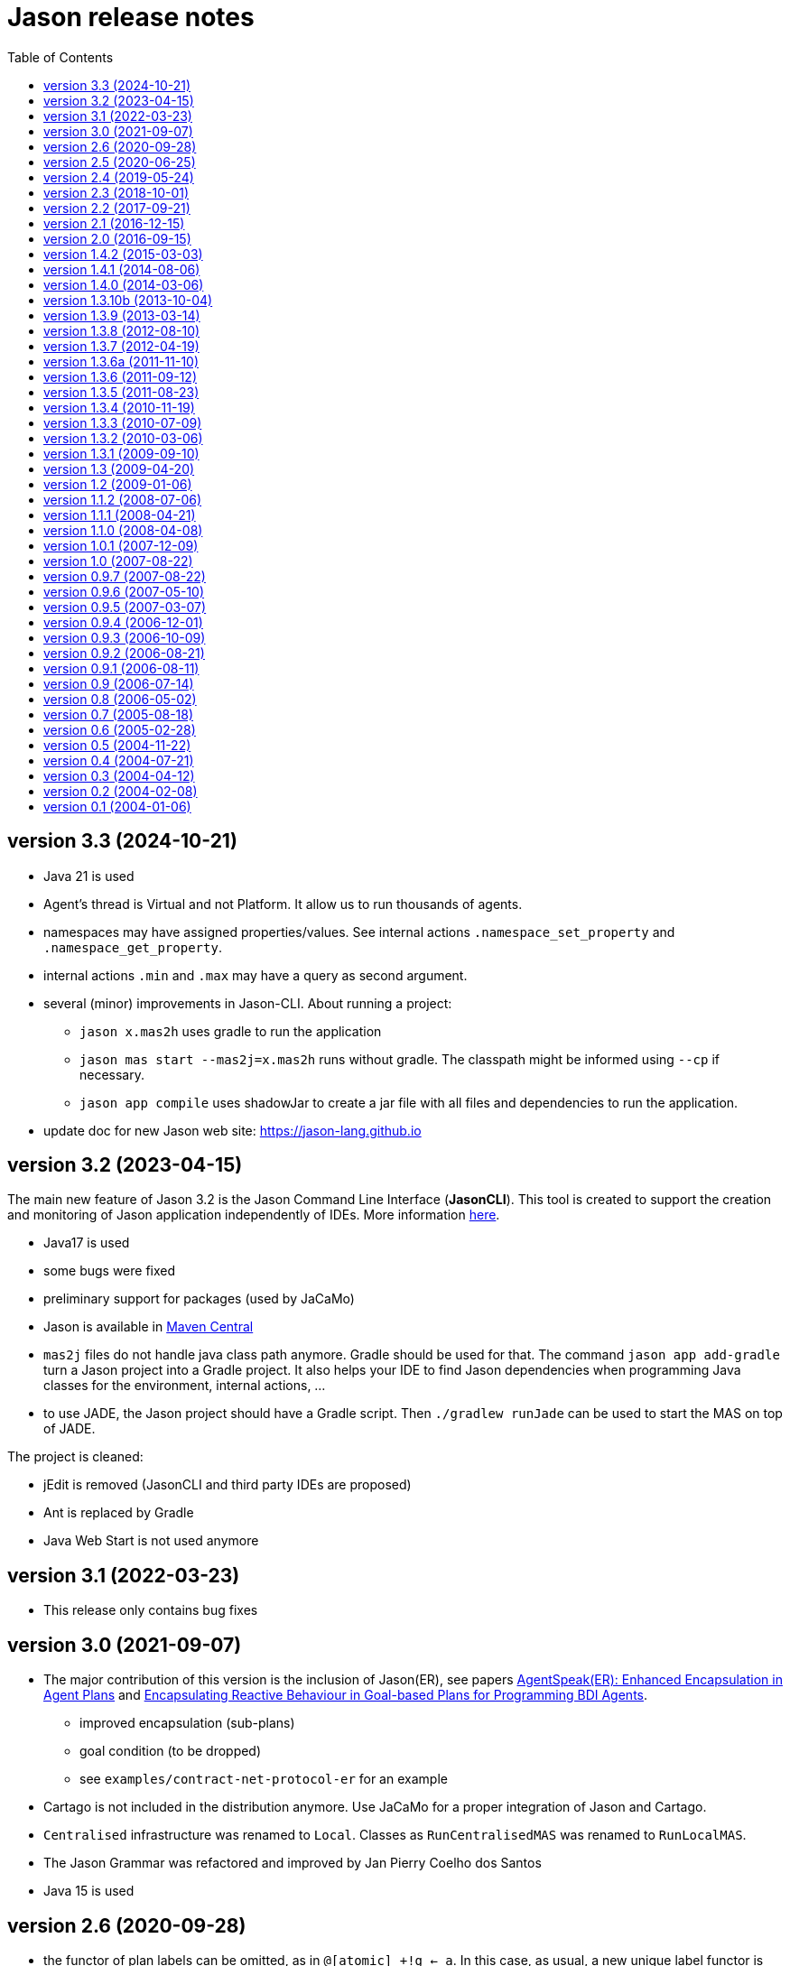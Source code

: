 = Jason release notes
:toc: right

== version 3.3 (2024-10-21)

- Java 21 is used

- Agent's thread is Virtual and not Platform. It allow us to run thousands of agents. 

- namespaces may have assigned properties/values. See internal actions `.namespace_set_property` and  `.namespace_get_property`.

- internal actions `.min` and `.max` may have a query as second argument.

- several (minor) improvements in Jason-CLI. About running a project:

  * `jason x.mas2h` uses gradle to run the application
  * `jason mas start --mas2j=x.mas2h` runs without gradle. The classpath might be informed using `--cp` if necessary.

  * `jason app compile` uses shadowJar to create a jar file with all files and dependencies to run the application.

- update doc for new Jason web site: https://jason-lang.github.io


== version 3.2 (2023-04-15)

The main new feature of Jason 3.2 is the Jason Command Line Interface (*JasonCLI*). This tool is created to support the creation and monitoring of Jason application independently of IDEs. More information xref:./jason-cli/readme.adoc[here].

- Java17 is used
- some bugs were fixed
- preliminary support for packages (used by JaCaMo)
- Jason is available in https://central.sonatype.com/artifact/io.github.jason-lang/jason-interpreter[Maven Central]
- `mas2j` files do not handle java class path  anymore. Gradle should be used for that. The command `jason app add-gradle` turn a Jason project into a Gradle project. It also helps your IDE to find Jason dependencies when programming Java classes for the environment, internal actions, ...
- to use JADE, the Jason project should have a Gradle script. Then `./gradlew runJade` can be  used to start the MAS on top of JADE.  

The project is cleaned:

- jEdit is removed (JasonCLI and third party IDEs are proposed)
- Ant is replaced by Gradle
- Java Web Start is not used anymore

== version 3.1 (2022-03-23)

- This release only contains bug fixes

== version 3.0 (2021-09-07)

- The major contribution of this version is the inclusion of Jason(ER), see papers https://link.springer.com/chapter/10.1007%2F978-3-030-25693-7_3[AgentSpeak(ER): Enhanced Encapsulation in Agent Plans] and http://lamas20.ipipan.waw.pl/assets/proceedings/paper-12.pdf[Encapsulating Reactive Behaviour in Goal-based Plans for Programming BDI Agents].
  * improved encapsulation (sub-plans)
  * goal condition (to be dropped)
  * see `examples/contract-net-protocol-er` for an example

- Cartago is not included in the distribution anymore. Use JaCaMo for a proper integration of Jason and Cartago.

- `Centralised` infrastructure was renamed to `Local`. Classes as `RunCentralisedMAS` was renamed to `RunLocalMAS`.

- The Jason Grammar was refactored and improved by Jan Pierry Coelho dos Santos

- Java 15 is used

== version 2.6  (2020-09-28)

- the functor of plan labels can be omitted, as in `@[atomic] +!g <- a`. In this case, as usual, a new unique label functor is defined by the interpreter.
- new syntax for list tail: `[|T]` (note that we have no term before `|`). It unifies with any list (even empty) and thus it is conceptually equivalent to `T`. It is useful to get the list of all annotations of some belief: `?b(X)[|AllAnnots]`.
- new tests framework implemented in Jason (see src/test/jason/asl and doc/tech/unit-tests), contribution of Cleber Amaral.
- new internal action `.intention` used to inspect the state of intentions. `.current_intention` is still available for backwards compatibility but will not be improved.
- new internal action `.set_random_seed`, contribution of Timotheus Kampik.
- internal action `.stopMAS` has a new (optional) argument for exit value.
- revision of goal states reported in meta events and used in .desire and .intend. See doc/tech/goal-states.pdf for more details.
- new internal actions to manipulate a Java Queues. In Jason, it is represented by a variable. Example:
+
----
.queue.create(Q);                // Q = []
.queue.add(Q,a);                 // Q = [a]
.queue.add(Q,b);                 // Q = [a, b]
.queue.add_all(Q,[c,d,e]);       // Q = [a, b, c, d, e]
.queue.copy(Q,Bak);              // Bak = [a, b, c, d, e]
.queue.head(Q,H);                // H = a
.queue.remove(Q,H);              // H = a, Q = [b, c, d, e]; Bak = [a, b, c, d, e]
.length(Q,X);                    // X = 4
// iteration
for ( .member(V,Q) ) {
   .print(V);
}.
.queue.clear(Q);                 // Q = []
----
+
The queue can be ordered as follows (and a Java Priority Queue is used):
+
----
.queue.create(Q,priority);       // Q = [] with priority
.queue.add(Q,d);                 // Q = [d]
.queue.add(Q,c);                 // Q = [c, d]
.queue.add_all(Q,[b,d,a]);       // Q = [a, b, c, d, e]
.queue.head(Q,H);                // H = a
----


- url syntax can be used for project file, as in:
+
----
java -cp "$JASON_HOME/libs/*" jason.infra.centralised.RunCentralisedMAS jar:file:/home/bob/myfile.jar!/x.masj2
----
- url syntax can be used in `aslSourcePath`, for example:
+
----
MAS ex1 {
    agents: bob;

    aslSourcePath:
       "src";
       "http://acme.com/src";
       "jar:file:/home/bob/my.jar/src";
       "$jasonJar/test/jason/inc";
}
----

- add option `--log-conf` to setup the logging configuration file when launching the application. Examples:
+
----
java -cp "$JASON_HOME/libs/*" jason.infra.centralised.RunCentralisedMAS \
    x.mas2j \
    --log-conf mylog.properties
----
+
----
java -cp "$JASON_HOME/libs/*" jason.infra.centralised.RunCentralisedMAS \
    x.mas2j \
    --log-conf jar:file:$JASON_HOME/libs/jason-2.6-SNAPSHOT.jar!/templates/console-logging.properties
----
+
----
java -cp "$JASON_HOME/libs/*" jason.infra.centralised.RunCentralisedMAS \
    x.mas2j \
    --log-conf \$jasonJar/templates/console-logging.properties
----


== version 2.5 (2020-06-25)

- cascading failures of failures (see FAQ)
- new internal actions to manipulate a Java Set. In Jason, it is represented by a variable. Example:
+
----
.set.create(S);                // S = {}
.set.add(S,a);                 // S = {a}
.set.add_all(S,[5,b,p(2),a]);  // S = {5,a,b,p(2)}
.set.remove(S,b);              // S = {5,a,p(2)}
.set.union(S,[a,1]);           // S = {1,5,a,p(2)}
.length(S,X);                  // X = 4
.set.difference(S,[1,a]);      // S = {5,p(2)}
.findall(K, .member(K,S), LL)  // LL = [5,p(2)]
.set.add(S,5);
.set.intersection(S,V);        // S = {5}
.set.copy(S,Bak);              // Bak = {5}
.set.clear(S);                 // S = {}; Bak = {5}
// iteration
for ( .member(V,S) ) {
   .print(K,V);
}.
----

- new internal actions to manipulate a Java Map. In Jason, it is represented by a variable. Example:
+
----
.map.create(M);                  // M = {}
.map.put(M,a,10);                // M = {a->10}
.map.put(M,b,ok);                // M = {a->10, b->ok}
.map.put(M,a,20);                // M = {a->20, b->ok}
.length(M,X);                    // X = 2
.map.key(M,a)                    // true
.map.key(M,V)                    // unifies V with all keys of M
.map.value(M,10)                 // true
.map.value(M,V)                  // unifies V with all values of M
.findall(K, .map.key(M,K), LL)   // LL = [a,b]
.findall(V, .map.value(M,V), LL) // LL = [20,ok]
.findall([K,V], .map.key(M,K) & .map.get(M,K,V), LL)
                                 // LL = [[a,30],[d,ok(3)]]
.map.get(M,a,V);                 // V = 20
.map.get(M,c,V);                 // fail
.map.get(M,c,V,0);               // V = 0
.map.remove(M,a,V);              // M = {b->ok} V = 20
.map.copy(M,Bak);                // Bak = {b->ok}
.map.clear(M);                   // M = {}; Bak = {b->ok}
// iteration
for ( .map.key(M,K) & .map.get(M,K,V) ) {
   .print(K,V);
}.
----

- new internal action to replace strings (see internal action .replace).

== version 2.4 (2019-05-24)

(a built package is available at https://sourceforge.net/projects/jason/files/jason/version%202.4/[here])

- `.stopMAS` accepts an optional parameter with an amount of time before shutdown. Agents thus can prepare themselves reacting to the signal `+jag_shutting_down(T)`. E.g.
+
----
...  .stopMAS(2000); // shutdown the system in 2 seconds
...
+jag_shutting_down(T) <- .print("I have ",T/1000," seconds to pack my stuff").
----

- similarly, `.kill_agent` has an optional parameter to inform the amount of time before the agent will be killed.

- New performative `signal`. The semantics is that the receiver will have the event added in its event queue. For example, if Alice executes
+
----
.send(bob,signal,hello);
.send(bob,signal,hello);
----
+
it produces in Bob *two* events `+hello[source(alice)]`. Different than `tell`, no belief is added.

- New internal action to change verbosity:
    * `.verbose(2)`: start showing debug messages
    * `.verbose(1)`: goes back to normal message / logging level

- Improved support for meta-programming. See demos/meta-programming.

- event `+!jag_sleeping` was replaced by (a signal) `+jag_sleeping`
- event `+!jag_awaking`  was replaced by (a signal) `+jag_awaking`

== version 2.3 (2018-10-01)

(a built package is available at https://sourceforge.net/projects/jason/files/jason/version%202.3/[here])


- New internal actions to support Directory Facilitator services:
    * `.df_register(S)`: register the agent in the DF as a provider of service `S`
    * `.df_deregister(S)`: removes the agent in the DF as a provider of service `S`
    * `.df_search(S, L)`: unifies in `L` a list of all agents providing the service `S`
    * `.df_subscribe(S)`: subscribes the agent as interested in providers of service `S`
+
When JADE is used, this services are mapped to the JADE DF service.

- Java 1.8 a is now used
- new syntax: operator `--` to delete some belief with new focus for the event.
- new internal action: `.drop_future_intention` (see javadoc api for more information)
- new internal action: `.printf`, inspired in Java Format
  (https://docs.oracle.com/javase/tutorial/java/data/numberformat.html)
+
----
I=4;
D=34.123;
.printf("i=%08.0f and d=%10.2f", I, D);
----
+
produces:
----
i=00000004 and d=     34.12
----

== version 2.2 (2017-09-21)

(a built package is available at https://sourceforge.net/projects/jason/files/jason/version%202.2/[here])

- new syntax for atoms: as in Prolog, any sequence of characters enclosed by `'` can be used. Examples:
** `'$%12'` (atom)
** `b('@1')` (term using new syntax, in this case, the term is an atom and not a string)
** `'$%12'(10)` (literal with functor using new syntax)

- new syntax: optional `elif` in conditional statement. Example:
+
----
if   (e(1)) { .print(a); }
elif (e(2)) { .print(b); }
elif (e(3)) { .print(c); }
else        { .print(d); }
----

- this release fixes some bugs and improves documentation

== version 2.1 (2016-12-15)

(a built package is available at https://sourceforge.net/projects/jason/files/jason/version%202.1/[here])

- this release just fixes some bugs

== version 2.0 (2016-09-15)

(a built package is available at https://sourceforge.net/projects/jason/files/jason/version%202.0/[here])

*New features*

- modules and namespaces, see link:doc/tech/modules-namespaces.pdf[]

- concurrent courses of actions within a single plan and advanced concurrent agent architectures, see xref:doc/tech/concurrency.adoc[]

- operator `+` works with plans and rules enclosed by { and }. For instance:
+
----
...
+ { p :- q & r };
+ { +b : p <- .print(ok) };
...
----

- two new parameters in the .jason/user.properties file: `kqmlPlansFile` (the file
  with the plans that implement the KQML semantics) and `kqmlReceivedFunctor`
  (the functor used to produce new message events).

- improved BUF with linear time (previous belief update function was quadratic)

- source code has been moved to GitHub

- started using gradle

*New internal actions*

- .asserta: inserts a belief (or rule) in the begin of the belief base (can be used in prolog like rules)
- .assertz: inserts a belief (or rule) in the end of the belief base (can be used in prolog like rules)
- .relevant_rules: gets rules with a given head predicate
- .lower_case and .upper_case for strings
- .include: to load an asl source code at run time

*Changes*

- AgArch `act` method has just one parameter (the action to be executed)
- Java 1.7 is now used
- JaCaMo is not an available infrastructure anymore, it has its own support to run MAS (the .jcm files)

NOTE: In Jason 2.0 the way to run the Jason IDE (based on jEdit) has changed. Rather than running an application (`Jason.exe` or `Jason.app`), the IDE is now run by double clicking the `jedit/jedit.jar` file or using the script files in the `scripts` folder.


*New Tutorial* on BDI (see xref:doc/tutorials/hello-bdi/readme.adoc[]).

== version 1.4.2 (2015-03-03)

revision 1821 on SVN of SF


New features

- REPL button on MASConsole and jason-repl.jar
  this feature allows the user to easily create
  and run agents while the MAS is running


== version 1.4.1 (2014-08-06)

revision 1792 on SVN

New features

- web view of agent's mind (the url is usually http://localhost:3272)


== version 1.4.0 (2014-03-06)

revision 1759 on SVN

New features

- implementation of tail recursion optimisation (TRO) for sub-goals.
  It can be turned off in the agent options, e.g.:

    agents: bob [tro=false];

Changes in the API

- the method apply was removed and replaced by capply that
  clones and applies an unifier. Usually a code like

         Term t = ....
         t = t.clone();
         t.apply(u);

  should be replaced by

         Term t = .....
         t = t.capply(u);

NB. TRO and capply have improved the performance of some applications by up to 30%.


== version 1.3.10b (2013-10-04)

revision 1750 on SVN

New features

- (sub)goals can have a deadline, e.g.
+
	...; !g(4)[hard_deadline(3000)]; ...
+
if g(4) is not finished in 3 seconds, a failure event is produced.

- the internal action .wait accepts a logical expression as argument, as in
+
       ...; .wait(b(X) & X > 10); ....
+
The intention will be suspended until the agent believes b(X) with X > 10.
   Timeout and elapse time arguments can be used as previously.


New example:

- Santa Claus: a classical benchmark for concurrent programming
  http://www.cs.otago.ac.nz/staffpriv/ok/santa


== version 1.3.9 (2013-03-14)

revision 1721 on SVN

New features

- new operators do add beliefs

* "++" adds a belief with new focus (a new intention is created for the
	     event produced by the addition)
* "+<" adds a belief at the beginning of the belief base (it is the same as
	     the usual "+" operator)
* '+>" adds a belief at the end of the belief base

- new special achievement goal events
+
----
	+!jag_sleeping
	+!jag_awaking
----
that are created when the agent is going to sleep (has just become idle) and is becoming busy after sleeping, respectively.
See demos/idle for an example of how to use this feature.

NOTE: The +!idle event is deprecated, you must use +!jag_sleeping instead!
  Note however that the +!jag_sleeping event is only generated when the agent
  starts an idle period, rather than being generated again at every reasoning
  cycle as with +!idle in previous releases.

- new agent options:

* `[qcache=cycle]`: it enables cache for queries on the same cycle, this could
	                           improve the agent performance in some applications.
* `[qprofiling=yes]`: it generates some statistical data related to queries and is used
                                   to measure the performance of the qcache option

- new general configuration parameter the define whether short names will be used
  for unnamed variables (those starting with _).
  Usually these vars may have quite long names. With this option enabled, the names
  will be kept short.
+
This parameter is stored in the ~/.jason/user.properties file and can be changed either by editing the file or by running

	java -jar lib/jason.jar

NOTE: If in the user.properties file doesn't exist the first time someone runs  Jason, the file `<jason install directory>/jason.properties` will be used for initial user's parameters.

- new internal action .shuffle to shuffle the elements of lists

== version 1.3.8 (2012-08-10)

revision 1709 on SVN

New features

- new internal action .empty to check lists
- new method in Agent class (killAcc) to customise
  whether an agent accepts to be killed by another.
  (implemented only in Centralised infrastructure)
- performance improvement for pool of threads
- some kqmlPlans (tell/achieve) are bypassed if not
  customized by the user and not running in debug mode
  to improve performance

Bugs fixed
- unique id of Intention wasn't thread safe
- indexedBB didn't work on pool of threads

== version 1.3.7 (2012-04-19)

revision 1687 on SVN

New features

- Initial implementation of Cyclic Terms
- JaCaMo infrastructure (in beta)

Bugs fixed
- the expression "1 - 1 - 1" is evaluated as 1 instead of -1

Other changes
- support for SACI is removed, users that still use this platform
  should not upgrade to this version

== version 1.3.6a (2011-11-10)

revision 1668 on SVN

New features

Bugs fixed
- real numbers cannot be used in mas2j.
- jade architecture not visible for other classes


== version 1.3.6 (2011-09-12)

revision 1659 on SVN

New features

- several architectures can be defined for an agent
 (e.g. Cartago and FailurePerception)

Bugs fixed

- .send ask with multiple receivers (in a variable ground to a list) doesn't work
- JADE infrastructure does not start the agents when used with jEdit plugin



== version 1.3.5 (2011-08-23)

revision 1656 on SVN

New features

- new option to start up mind inspector for agents in non-debug mode.
- new option to store mind samples in files
  (see debug section in FAQ for more information)
- synchronous ask can have several receivers, the answers in
  this case is a list of all replies.
- backtracking for .intend and .desire


Bugs fixed

- cartago + jade does not work together
- execution control deadlock


== version 1.3.4 (2010-11-19)

revision 1628 on SVN

New example

- wumpus (inspired by Russel & Norvig book)

New features

- creation of Ant scripts to help the running of JADE agents
  in a distributed configuration. See demos/distributed-jade
  for examples and the FAQ for more details.
- possibility to customize the sniffer.properties of JADE
- new function to compute standard deviation
- new internal action setof
- two new arguments in options to create agents in the .masj2
  project: initial beliefs and goals. For example, in the project
----
    agents:
        bob   ag.asl [beliefs="b(20),rec(alice)",goals="g(1),g(2)"];
        alice ag.asl [beliefs="b(20),rec(bob)"];
----
both agents has the same source code. They differ in the initial
  beliefs and goals, which are defined in the projects instead of the
  agent's code (ag.asl).

Bugs fixed

- atomic plans that fail aren't removed from the intention set.
- succeed_goal doesn't consider the case where several goals exist
- backtrack on annotations doesn't work with tail as in `p[A|R]`

Other changes

- JADE is updated to 4.0.1


== version 1.3.3 (2010-07-09)

revision 1603 on SVN

New features

Creation of *meta events* for goal state change. Goal states are:

* started:      the goal has been started, e.g. `!g` in a plan
* finished:     the goal has been achieved, e.g. a plan for `!g` has finished
* failed:       the goal has failed
* suspended:    the goal has been suspended by .suspend, .wait, and action, ...
* resumed:      the goal has been resumed by .resume

The syntax for meta-events is
----
^<goal type><goal literal>[state(<s>)]
----
where `<goal type>` is `!` or `?` and `<s>` is one of the above states

These events can than be handled by plans such as
----
^!goto(X,Y)[state(S)] <- .print("goto state is ",S).
----
for the state suspended, another annotation contains the suspension reason (.wait, .suspend, ...)
----
^!goto(X,Y)[state(S)[reason(R)]]
   <- .print("goto state is ",S," due to ",R).
----
see demos/meta-events for an example

== version 1.3.2 (2010-03-06)

revision 1586 on SVN

New features

- backtracking on annotations
  (and literal's annotations are sorted)

API changes

- a new listener can be added in TS to be notified about
  changes in goals state (there are methods for created,
  suspended, resumed, finished, and failed goals)
  (see new class GoalListener)

Changes in the syntax

- syntax of if/while/for statements are now like C/Java:
----
      if ( X > 3) {
           bla;
      } else {
           bla;
      }
----
";" is not required after "}" and the
  last formula in <then> can be followed by ";".

Bugs fixed

- equals in ObjectTermImpl, as reported by Tim Cleaver in jason-bugs list
- unnamed variables in some rules are not correctly replaced,
  as reported by Tim Cleaver in jason-bugs list
- "E+1" is parsed as <exponent> instead of arithmetic expression
- .relevant_plan with meta-variable plans as reported by Iain Wallance


== version 1.3.1 (2009-09-10)

revision 1553 on SVN

New demo

- use of controllers to write a customised mind inspector

Internal actions

- .random has an optional second parameter to setup backtrack

Bugs fixed

- foreach when no solution exists causes failure
- perception of atoms cause failure with SACI
- initialisation of TimeSteppedEnvironment (bug: waits for a first action to start)
- .succeed_goal does not work when applied to 'itself' (the intention succeed itself)
- !Var does no work correctly

== version 1.3 (2009-04-20)

revision 1489 on SVN

New features

- Plans and Triggers can be used as terms when enclosed by { and }.  This feature is used in the following internal actions
** .relevant_plans, e.g. `.relevant_plans({ +!g(_) }, ListOfPlans)` instead of `.relevant_plans( "+!g(_)" , ListOfPlans)`
**  .add_plan
**  .at
**  .wait
+
It may be used in send tellHow `.send(bob, tellHow, { +te : c <- a1 })`. It is also used by internal actions that 'return' plans, like .plan_label, .relevant_plans, and .current_intention
+
The advantages are that unification works
+
        .at("now +1 m", {+stop(ID)})
+
and syntax errors are detected at compilation time
+
The old style (with strings) continues to work.
+
More complex meta-programming is also possible:
+
   !myadd( { .print(a); .print(b) } ) ....
   // pass the body of the plan as parameter to !myadd
   +!myadd(Action)
      <- .add_plan( {+!g : c & b <- Action} ).
      // add a plan with a fixed event/context and body
      // given as a parameter

- The performance is improved (+- 15%) by not cloning all the plan in the creation of intended means


Changes in the GUI

- When closing the window of MAS Console, the application is also stopped.


Changes in communication

- for messages sent to itself, the sender is 'self' now,
  and not the agent's name as in previous releases


New internal actions

- .puts: used for printing messages to the console (based on Ruby similar method). Developed by Felipe Meneguzzi.
- .all_names: get the name of all agentes in the system.
- .list_plans: print out the plans of agent's plan library
- .prefix, .suffix and .sublist: see comments in the API doc, as  their implementation is currently generates slightly different results  from their usual implementation in logic programming.


Changes in internal actions

- .relevant_plans has a third argument that gets the labels
  of the plans
- .create_agent and .kill_agent accept strings for the agents' name


New example

- Blocks World

Bugs fixed

- arithmetic expressions are considered as Literal, causing
  failures in unification
- variable unified with atom cannot be added in BB, as in
  X = p; +X;
- The third argument of .create_agent (list of options) can
  not be used.
- Some concurrent execution of .wait and .drop_desire/intention
  does not work (the intention isn't dropped)
- send askHow with 4th argument blocks the intention
- TimeSteepedEnvironment wait timeout when it is not required to wait

== version 1.2 (2009-01-06)
the 5th Anniversary Release

revision 1428 on SVN

New features

- customised belief bases can be organised in a chain so
  that several functionalities can be composed. For more
  information see the demo/chain-bb and API doc of ChainBB and ChainBBAdapter.

- annotations in failure events. All failure events are now annotated with:
+
     error(<atom: error id>)
+
the identification of the type of error, values used by Jason are:

** no_applicable: no applicable plan
** no_relevant: no relevant plan
**  no_option: no option selected
** constraint_failed: constraint (i.e., a logic expression in the plan body) failed
** ia_failed: internal action returned false
** action_failed: environment action failed
** ask_failed: answer to an ask message failed (due to timeout)
** wrong_arguments: wrong arguments (type and/or number) passed to an internal action
+
Other annotations:

** error_msg(<string>): the human readable message for the error
** code(<literal>): the part of the plan body where the failure occurred
** code_src(<string>): the file where the failure was
** code_line(<int>): the line in that file
+
see demo/failure for an example, FAQ for more details, and code of JasonException and TS for more information

- the version of JADE is upgraded to 3.6

- new base class for internal actions: ConcurrentInternalAction. This
  class can be used in place of DefaultInternalAction to create an IA
  that suspends the intention while it is being executed. For example,
  if DefaultInternalAction is used for an action that requires user
  input, the agent's thread is blocked until an answer is given by the
  user. With ConcurrentInternalAction, only the intention using the IA
  is suspended. See demos/gui/gui1 and the API doc of this new class.

- API doc uses UMLGraph to show relations between classes


New demo

- java-object-terms: shows how variables may be unified to Java objects

New internal actions

-  .term2string: transforms a term into a string and vice-versa

New functions

-  .math.sum: sums a list of numbers
-  .math.average: returns the average of a list of numbers (renamed to math.mean in jason 3.3)


API changes

- the most significant change is in the Literal class, which  is now abstract. To create a new literal, the previous method
+
      Literal.parseLiteral(....)
+
still works, but
+
      new Literal(...)
+
has to be written as
+
      ASSyntax.createLiteral(....)
+
the ASSyntax factory is the preferred approach for the creation of all types of terms.


== version 1.1.2 (2008-07-06)

New features

. (experimental) control of the execution in plan bodies with if, while,  and for.

  --- if ----
  syntax:

  if ( <logical formula> ) {
     <plan_body1>
  [ } else { <plan_body2> ]
  };

if <logical formula> holds, <plan_body1> is executed; otherwise,
  <plan_body2> is executed.

  if (vl(X) & X > 10 & X < 20) { // where vl(X) is a belief
           .print("value > 10 and ");
           .print("value < 20")
  }

  --- while ---
  syntax:

  while ( <logical formula> ) {
    <plan_body>
  };

while <logical formula> holds, the <plan_body> is executed.

  while (vl(X) & X > 10) {
           -+vl(X+1)
  }

  --- for ---
  syntax:

  for ( <logical formula> ) {
    <plan_body>
  };

the <plan_body> is executed for all unifications of <logical formula>.

  for ( vl(X) ) {
          .print(X)
  };
  for ( .member(X,[a,b,c]) ) {
          .print(X)
  };
  for ( .range(I,1,10) ) {
           .print(I)    // print all values from 1 to 10
  };


New examples and demos:

. demos/gui: two simple examples of how to make a GUI for individual agents
. example/food-simulation: implementation of the scenario of simulation presented in http://jasss.soc.surrey.ac.uk/1/3/3.html

Bugs fixed:

. BUF didn't add annotation "source(percept)" in the perception deletion event
. drop_desire did not remove desires in Circumstance.Event correctly
  when annotations are used
. print worked like println
. problem in =.. with atoms
. problem in unification when unbound vars were used as arguments
  for rules (as identified by Stephen Cranefield)

== version 1.1.1 (2008-04-21)

New features

. Terms can be body plans enclosed by "{ ... }", as in the following
  example:
     test({ a1; !g; ?b(X); .print(X) }, 10)

Bugs fixed:

. unification in return of ! and ?
. use nested source annotations in communication
. add "source(self)" in goals without source
. correctly handle failure event caused by no relevant plans
. timeout in .wait does not cause a runtime exception


== version 1.1.0 (2008-04-08)

New features

. Performance improvements: in general, applications run 30% faster.

. Arithmetic functions: math.abs, math.max, ...
  see doc/index.html and demo/function for more information

. Compiler warns about "singleton variables" in plans and rules
  (see plugin options to disable this feature). If you don't use
  anonymous variables for logical variables whose contents will
  not be used, you may want to disable this feature.

. Terms can be logical expressions, as in the following
  example of .findall usage:
     .findall(X, (a(X) & X > 10), L)

. A list of goals can be sent with the "achieve" performative:
     .send(bob,achieve,[g1,g2,g3])
  Note that each goal will become a separate intention of bob
  (if the message is accepted).

New example:

. the Jason team used in the Agent Contest 2007 was added to the
  examples (folder gold-miners-II)
. a GUI was added to the IPD example

New demo:

. function: shows how to create new arithmetic functions.

New internal actions:

. .reverse: reverse the order of lists and strings.
. .union, .intersection and .difference of sets.

Bugs fixed:

. the internal action .concat did not clone the lists properly
. +?b(X) plans did not "return" the X value (bug in 1.0.1 only)
. +!A used to catch events of the form +p
. JDBC belief base did not work with null values
. The MAS did not stop running when the "stop" button is pressed
. The parser allowed mixing initial beliefs and goals with plans.


== version 1.0.1 (2007-12-09)

New features

. a new entry is added in the mas2j project: aslSourcePath. This entry
  allows the developer to set where the runtime will search for AgentSpeak
  sources. E.g:
+
     MAS ts {
       agents: a; b; c;
       aslSourcePath: "."; "src/asl"; "kk";
     }
+
search the sources of agents a, b, and c in the paths "." (current path),
  "src/asl", and "kk".
  The default value is the project's directory.

. a preliminary version of an eclipse plugin (http://jasonplugin.wikidot.com)

New documentation

. A getting started with Jason (see doc/index.html)
. A mini-tutorial of interoperability between Jason and JADE (see doc/index.html)

New Demo

. demo/sync-environment shows how to use the SteppedEnvironment.
  This environment has steps where each agent can perform only one action.
  When all agents have asked for the execution of an action, the actions
  are really executed, the perception is updated and the next step starts.
  The game-of-live example is also updated to use this kind of
  environment.

New internal actions

. .suspend and .resume were moved from the example to the standard library.
  They can thus be used in any Jason application.
. .delete to remove elements from lists or strings

Bugs fixed

. clone example
. use-only-jason-bdi example
. the save files when opening a new project locks the jEdit
. parser accepts initial goals and beliefs mixed with plans


== version 1.0 (2007-08-22)

Jason v 1.0 is used in the book
'Programming Multi-Agent Systems in AgentSpeak using Jason'

New feature
. the centralised infrastructure can use a thread pool instead of
  one thread by agent. It is useful to run thousand of agents.
  See demo/big and examples/game-of-life for more details.

New Demo:
. demo/clone shows how an agent can create a clone of itself.


== version 0.9.7 (2007-08-22)

New features:

. First (experimental) version of JADE infrastructure
  (see FAQ for details)
. Mind inspector has "bi-directional" debug and other improvements.

New example:

. iterated-prisoners-dilemma

New Demos:

. tell-rule: implements a new performative to tell rules like `a :- b & c.` to other agents.

. suspend-resume: implements two useful internal actions: one to
  suspend intentions and other to resume them.

Bugs fixed:

. JavaWebStart of Jason applications in windows.

Changes:

. new beliefs are added before the others in the belief base.
. asynchronous acting in centralised infrastructure.


== version 0.9.6 (2007-05-10)

New features

. test goal now can also have expressions, as in:
	+e : true <- ... ?(a & b | d); ...
  unlike simple test goals, the event +? will not be generated
  in case the test fails. As before, simple expressions that make
  no reference to the belief base don't need to be in a test goal.
. when an error occurs during the execution of a plan,
  the corresponding line in the source code is shown
  in the console.
. the build.xml file created for each Jason application has two
  new tasks:
  "jar": creates an executable jar for the application
  "jnlp": creates a JavaWebStart application

New internal actions

. min(<list>,<term>) gets the minimum value from the list.
. max(<list>,<term>) gets the maximum value from the list.
. .drop_event(D) removes the event +!D from the set of events

Changes in internal actions

. .drop_desire(D) also removes the intentions related to +!D.
. .drop_all_desires also removes all intentions.

Bugs fixed

. broadcast did not work with SACI.
. persistent BB in text files did not work
. strong negation was not shown in the mind inspector
. initial beliefs with negative arguments were not shown in the mind inspector


== version 0.9.5 (2007-03-07)

New features

. Users can define their own compiler directives. A directive can, for
  instance, change a set of plans to add a command in the end of all
  plans. See the new example "directives" for more information.

. Asynchronous ask in communication. When the internal action .send with
  an ask performative does not have the fourth argument, it does not suspend
  the intention. The answer is added to the sender's belief base.

Changes in AgentSpeak semantics

. "-b" in a plan removes "b[source(self)]" from the Belief Base and
  not b with its all annotations. However, the source(self) annotation
  is added only in case b has no annots. For -b[a], the "self" source is
  not added and only annotation "a" is removed.

Changes in internal actions

. Many internal actions were renamed to follow a Prolog pattern. E.g.,
  addPlan -> add_plan, createAgent -> create_agent.
. .drop_desire does not produce events anymore, it just removes the
  event from the circumstance.
. uses of .dropGoal(g,true) should be replaced by .succeed_goal(g).
. uses of .dropGoal(g,false) should be replaced by .fail_goal(g).
. new internal action .nth to select some term of a list.

Documentation

. all internal actions were documented using javadoc (see doc/api).

Bugs fixed in 0.9.5b

. The date in the application build.xml use latin characters.
. The variable name in the KQML plans may conflict with users'
  variables.
. .sort changes the first parameter.
. the include directive can not be used before initial beliefs.

== version 0.9.4 (2006-12-01)

New features

. The user can define class paths for Jason projects, see the Sniffer
  project file (Sniffer.mas2j) for an example.

Examples:

. Add support form message sniffing in centralised infrastructure
  and improve the Sniffer example to use it (and also store all
  messages in a data base)
. Improve the wandering capabilities in the Gold-Miners example.

Changes in the API

. The TermImpl was renamed to Structure
. The method that executes actions in the environment is not
	executeAction(String agName, Term act)
  anymore, but was changed to
        executeAction(String agName, Structure act)
  So you should change your environment method parameters to
  work with this version.

Bugs fixed:

. unification of variable in annotations


== version 0.9.3 (2006-10-09)

New features

. an event +!idle is generated when the agent has nothing to do
  (no other event, no intention, no message, ....)

. Mind inspector can show the agent state in LaTeX

. New commands: asl2html and asl2tex

. We add some useful classes to develop grid based environments.
  There is a class to model (maintain the data) the scenario and
  another class to draw it in the screen. The examples CleaningRobots,
  DomesticRobot, and Gold-Miners use these classes. More information
  is available in these examples and in the API of package
  import jason.environment.grid

. goal patterns as proposed in DALT 2006 paper:
  . Backtracking Declarative Goal
  . Blind Commitment Goal
  . Open-Minded Commitment
  . Maintenance Goal
  . Relativised Commitment Goal
  . and others


New examples

. Sniffer: shows how to get all messages sent by the agents.
. ContractNetProtocol: shows how the CNP may be implemented with Jason

New internal action:

. dropGoal(<goal>,[true|false]): the implementation of the
  .dropGoal as specified in DALT 2006 paper. All intentions
  with goal <goal> will be popped until the <goal> intended means (im).
  If the second parameter is true, the IM is considered successfully
  finished. Otherwise, the IM fails.

. member(<element>, <list>), verify whether <element> belong to the
  <list>. this internal action backtracks when there are more than
  one answer, as in
       .member(X, [4,1,6])
  which has 3 results.

. planLabel(<plan>, <label>), gets the string of a plan based on its
  label (useful for tellHow). E.g.:
    @test +!g : true <- act.
    ....
      <- .planLabel(P, test);
         .send(ag,tellHow,P).

. structure(X): verify whether X is a structure (see API doc)

. atom(X): verify whether X is an atom (see API doc)


Changes in the communication

. performative ask is changed to askOne
. the event for messages is now +!kqmlReceived (and not +!received)
. send ask can have an 5th parameter: timeout.
  E.g. .send(ag,askOne,vl(X),Answer,3000)
  will wait the answer for 3 seconds. If ag will not respond,
  Answer will unify with "timeout".


Changes in the API

. The interface of internal actions changed. The execute method returns
  an Object, and not a boolean anymore, and the class may extends
  DefaultInternalAction (see the API for more information).
  For example:

    public class myIA extends DefaultInternalAction {
       public Object execute(TransitionSystem ts, Unifier un, Term[] args) throws Exception {
	     ....
         return true;
    }  }


== version 0.9.2 (2006-08-21)

New internal action:

. count(<bel>,<var>): count the number of beliefs that match
  <bel>.

New examples:

. SimpleCommunication: briefly shows how to send and receive
  messages.
. DomesticRobot: it is an improved version of the previous House robot.

Bugs fixes:

. performative ask does not work properly.


== version 0.9.1 (2006-08-11)

New internal actions:

. random(X): unifies X with a random value from 0 to 1.
. date(YY,MM,DD): gets the current date
. time(HH,MM,SS): gets the current time
. var(X), string(X), number(X), ground(X), list(X):
  verify whether X is a var, string, number, ground, or list.

Bugs fixed:

. Jason 0.9.1 correctly stops the running project (in windows).
  In Jason 0.9 some java.exe processes do not finish properly.

== version 0.9 (2006-07-14)

This version requires java 1.5.

New features:

. Belief Base (BB) can be customised. There are two available
  customisations: one that stores the beliefs in a text file and
  another that stores them in a relational DB. This latter
  customisation can also be used the access any other
  relational DB (via  JDBC). The AgentSpeak code remains the
  same regardless of the BB customisation.
  See the "persistentBelBase" example for more information.

Changes in the AgentSpeak syntax

. there can be initial goals in the source code, e.g.:
    bel(a).
    !initgoal.
    +!initgoal : .... <- ....

. belief base can have simple (prolog-like) inferences rules, e.g.:
    a(10).
    a(20).
    b(20).
    c(X) :- a(X) & b(X).

. or (represented by "|") is allowed in plans' context, e.g.:
    +e : a | b <- ....
    +e : a & not(b | c) <- ....
  Disjunction is also possible in the inference rules in the belief base.

. 'true' context or plans can be omitted. e.g.:
        +e : c <- true.
        +e : true <- !g.
        +!e : true <- true.
  can be written as
        +e : c.
	+e <- !g.
	+!e.

. new operator "-+", which can appear in a plan body, adds a belief
  after removing (the first) existing occurrence of that belief in the
  belief base, e.g.:
    -+a(X+1)
  removes a(_) from and adds a(X+1) to the belief base.

. new plan annotation: "all_unifs". When a plan's label has this
  annotation the list of applicable plans will include all possible
  unifications (the same plan can lead to more than one Option), e.g.:
    a(10).
    a(20).
    @l[all_unifs] +!g : a(X) <- print(X).
  "+!g" has two options, one where X=10 and another where X=20.

. the arithmetic operator % was renamed to "mod"


Changes in .mas2j file

. the environment class can receive parameters from the .mas2j file.
  e.g. in a mas2j file:
      ...
      environment: myenv(1,"a b c",vl)
      ...
  the environment implementation will receive these parameters
  in the init method:
      public void init(String[] args) { ... }


Changes in the API

. the BRF method, in the "Agent" class, was renamed to BUF (Belief Update
  Function). A new BRF method was added for belief *revision* rather
  than update.
  While BUF is called to update the BB when percepts are obtained, BRF
  is called for `+', `-', and `-+' operators (those used in AS plans).
  Note that certain custmosations of BRF may require that BUF is
  customised to use BRF for the actual changes in the BB.

Other changes

. the "src/templates" folders contains all sources used by the JasonIDE
  to create new files (e.g., when users request a new agent or a new
  project to be created).

. new internal action ".length(<string>|<list>, <size>)": gets the size
  of a list or string
. new internal action ".abolish(<literal>)": remove all ocurrences of a
  literal from BB

. Performatives "askOne" and "askIf" are new "ask".
. Events generated from received KQML messages are not "+received(....)", but
  "+!received(...)".


== version 0.8 (2006-05-02)

New features

. Jason is now a jEdit (www.jedit.org) plugin.
   . Jason was prepared for new infrastructures (Jade, MadKit, ...)
     To create a new infrastructure, you shoud add an infrastrucure Factory
     in .jason/user.properties file and implement some classes.
     See jason.infra.centralised and jason.infra.saci packages as examples.
   . AS syntax was changed to support include directive,
     e.g. in an AS file:
    	.... plans ....
	    { include("anotherfile.asl") }
	    .... more plans ....
   . new internal action wait, e.g. in an AS file:
	  +a : true <- .wait(1000). // waits 1 second
	  +a : true <- .wait("+!x"). // waits an event
   . new internal action sort, e.g. in an AS file:
      .... .sort([b,c,g,casa,f(10),[3,4],[3,1],f(4)],L); ...
     L is [b,c,casa,f(4),f(10),g,[3,1],[3,4]]


Changes in .mas2j file

   . The user can inform its own parameters in the agent declaration, e.g.:
     .... agents: ag1 [verbose=2,file="a.xml",value=45];
     These extra parameters are stored in the Settings class and can be
     consulted in the programmer classes by getUserParameter method,
     for example,
       ts.getSettings().getUserParameter("file");

Changes in ASL syntax

   . the unnamed variable ("_") is added
   . annotations are an AS list, so it is possible constructions like
	     p(t)[a,b,c] = p(t)[b|R]     (R is [a,c])
   . variables can have annotations, e.g.
         X[a,b,c] = p[a,b,c,d] (unifies and X is p)
         p[a,b] = X[a,b,c]     (unifies and X is p)
         X[a,b] = p[a]         (do not unify)
         p[a,b] = X[a]         (do not unify)
     e.g in a plan
         +te : X[source(ag1)] <- do(X).
   . plans' trigger event can be a variable, e.g.
    	+!X[source(S)] : not friend(S) <- .send(S, tell, no).
   . new operator =.. used to (de)construct literals, syntax:
       <literal> =.. <list>
     where <list> is [<functor>, <list of terms>, <list of annots>]
     e.g.
       p(t1,t2)[a1,a2] =.. L      (L is [p,[t1,t2],[a1,a2]])
       X =.. [p,[t1,t2],[a1,a2]]  (X is p(t1,t2)[a1,a2])
   . new operator "!!": sub-goal with new focus
   . new operator "div": integer division

Changes in the agent architecture customisation

   . In this version, the user extends AgArch class instead of Centralised
     or Saci architectures. Thus, the same architecture
     customisation can be used in both infrastructures.

Other changes

   . The Java logging API is used to output the execution.
     The default log configuration is in the
     src/logging.properties file. The user can copy this file to its
     project directory to customise the output format.
   . The internalAction removePlan use plan's label as argument instead of
     plan's strings.
   . Ant is used to run the MAS, for each project a build.xml file is
     created. The build template file is located in src/xml directory.
     If the project has a file called c-build.xml, the build.xml file
     is not created and this script is used instead.

== version 0.7 (2005-08-18)

New features

. atomic execution of intention. When an intention is created from
  a plan with a label that has an 'atomic' annotation
     @label[atomic] +.... : .... <- ....
  this intention has highest priority, no other intention will be selected
  until this one was finished.
. breakpoint annotation in plans' label
. editor syntax highlight for AS/MAS2J
. online parsing on editing
. number of cycles until perception (see manual)
. new AS grammar that supports expressions, e.g.
  +b : true : X = 4; Y = X + 3 * X / 2; ...
. jar files in the application lib directory are automatically added in the
  classpath

Changes in the Environment programming

. Each agent has its own perception list in version 0.7.
  In the application Environment class, the user can change these lists by
  calling
  . addPercept(P): add perception P in the perception of all agents;
  . addPercept(A,P): add perception P only in the agent A's perception.
  . removePercept(P): ...
  . removePercept(A,P): ...
  The method getPercepts(A) returns the perceptions for agent A.
  See Environment javadoc API for more information.

. Perception is now a list of Literals, thus there is not anymore a
  positive and a negative list of Predicates.

  a code like
    getPercepts().add(Term.parse("p(a)"));
  should now be written as
    addPercept(Literal.parseLiteral("p(a)"));

  and a code like
    getNegativePercepts().add(Term.parse("p(a)"));
  should now be written as
    addPercept(Literal.parseLiteral("~p(a)"));

Changes in Internal Actions

   . Internal actions args are now terms and not Strings
   . Internal actions implements InternalAction interface
   . Each agent has its own IA objects -- IA has a state for its agent

Other changes

   . auto-save before running
   . brf() was moved to Agent class (and architecture perceive returns a List of perceptions)
   . The log4j is used to output the execution. The default log configuration is in the
     src/log4j.configuration file. The user can copy this file to its project directory
     to customise the output format.
     See http://logging.apache.org/log4j/docs/ for more information.
   . environment is optional in mas2j
   . initial beliefs generate events like + operator.


== version 0.6 (2005-02-28)

New features

. Two execution modes: async and sync (see doc/faq.html)
. Debugging execution mode with "mind inspector" tool
   (works both for centralised and distributed agents)

Agent Communication

. new implementation: all received messages create an event that
   is handled by standard AS plans (see bin/resources/kqmlPlans.asl file)
. acceptTell/Trust functions are replaced by socAcc (see manual)

Changes to AS syntax

. variables can be used where literals are expected, and a few
   other changes (see manual)

Changes to .mas2j file syntax

. user can set a controller class (see grammar) and doc/faq
. Environment.notifyEvents() was renamed to informAgsEnvironmentChanged()
. default architecture is centralised, not Saci.

Changes in the API

. the classes was reorganised into new packages.
  An User's environment class
  needs the following imports:
	import jason.*;
	import jason.asSyntax.*;
	import jason.environment.*;

Other changes

. the ulibs dir. is not used anymore. The user classes should be
   placed in his/her project directory (or in any directory in your CLASSPATH)
. source annotation in predicates now have the form "[source(self)]" instead of
   "[self]" (similarly for perception and other agents as sources).
. Saci is included in the distribuion

== version 0.5 (2004-11-22)

Changes at .mas2j file syntax
. the user can use java packages for his/her classes
  (see examples/Simple)

Changes in agentSpeak syntax
. the plan context can use infix relational operators (<, <=, >, >=, ==, \==, = (unify))
  for example:
      +p(X,Y) : X >= Y
                <- !doSomeThing().

. the plan label must be prefixed by "@", e.g.:
	@label +trigger : true <- action1; action2.

Changes in the API
. The jason packages was refactored. The user environment class imports
  likely will need to be rewritten to:
   import jason.asSyntax.*;
   import jason.environment.*;

. Some methods' name has changed:
  . Term.parameter -> Term.getTerm(i)
  . Term.funcSymb -> Term.getFunctor()

A new internal action, .broadcast(<ilforce>,<content>), was added.


== version 0.4 (2004-07-21)

The implementation of the user-defined environment class has been
changed so as to allow users to specify customised perception for
each individual agent.

Users who used old-style environment code such as:

public class marsEnv implements Environment {
    <code1>
    EnvironmentPerception envP = null;
    public void setEnvironmentPerception(EnvironmentPerception ep) {
        envP = ep;
	<code2>
    }
    <code3>
}

should be changed to:

public class marsEnv extends Environment {
    <code1>
    public marsEnv() {
        <code2>
    }
    <code3>
}

Briefly, the changes are as follows:

  1. The user's environment class does not "implements Environment"
     anymore, but "extends Environment". (See API documentation
     for more information on this new class.)

  2. The method setEnvironmentPerception, where the environment
     initialisation was done, is replaced by the user environment
     constructor.

  3. To change the environment perception list use:
     getPercepts().remove(g1); instead of
     envP.getPercepts().remove(g1);

  4. To send specific perceptions for an individual agent, override
     the method getPercepts(agName); for example:

     public class marsEnv extends Environment {
       ...
       public List getPercepts(String agName) {
         if (agName.equals(...)) {
           List customPercepts = new LinkedList(super.getPercepts(agName));
           customPercepts.add(...);
           customPercepts.remove(...);
           return customPercepts;
         } else {
           return super.getPerceps(agName);
         }
       }
       ...
     }


The option "event=retrieve" was added. It makes the selectOption function be called even if there is not relevant plans.


== version 0.3 (2004-04-12)

Jason now has an IDE! This version of Jason also runs on MS
Windows, if you must.


== version 0.2 (2004-02-08)

First public release.

Agent and AgentArchitecture classes are only required if the user
needs to provide any customisation. The same environment code now
works for Saci and Centralised.


== version 0.1 (2004-01-06)

The very first release of Jason!
